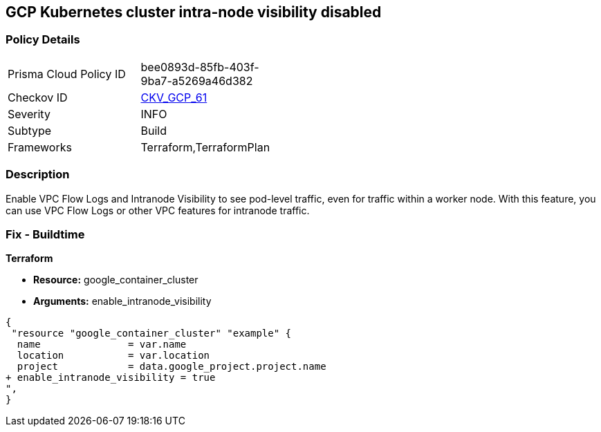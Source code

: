 == GCP Kubernetes cluster intra-node visibility disabled


=== Policy Details 

[width=45%]
[cols="1,1"]
|=== 
|Prisma Cloud Policy ID 
| bee0893d-85fb-403f-9ba7-a5269a46d382

|Checkov ID 
| https://github.com/bridgecrewio/checkov/tree/master/checkov/terraform/checks/resource/gcp/GKEEnableVPCFlowLogs.py[CKV_GCP_61]

|Severity
|INFO

|Subtype
|Build
//, Run

|Frameworks
|Terraform,TerraformPlan

|=== 



=== Description 


Enable VPC Flow Logs and Intranode Visibility to see pod-level traffic, even for traffic within a worker node.
With this feature, you can use VPC Flow Logs or other VPC features for intranode traffic.

=== Fix - Buildtime


*Terraform* 


* *Resource:* google_container_cluster
* *Arguments:* enable_intranode_visibility


[source,go]
----
{
 "resource "google_container_cluster" "example" {
  name               = var.name
  location           = var.location
  project            = data.google_project.project.name
+ enable_intranode_visibility = true
",
}
----

